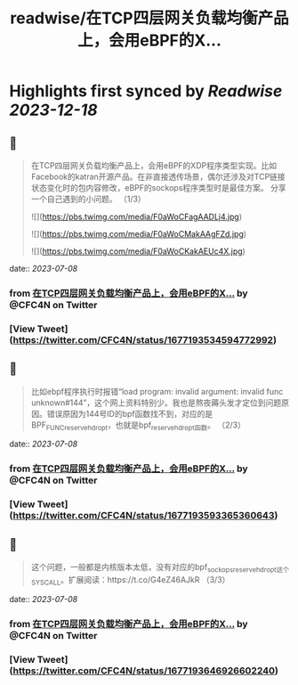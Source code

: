 :PROPERTIES:
:title: readwise/在TCP四层网关负载均衡产品上，会用eBPF的X...
:END:

:PROPERTIES:
:author: [[CFC4N on Twitter]]
:full-title: "在TCP四层网关负载均衡产品上，会用eBPF的X..."
:category: [[tweets]]
:url: https://twitter.com/CFC4N/status/1677193534594772992
:image-url: https://pbs.twimg.com/profile_images/1519505553298702336/3zEm9x3b.jpg
:END:

* Highlights first synced by [[Readwise]] [[2023-12-18]]
** 📌
#+BEGIN_QUOTE
在TCP四层网关负载均衡产品上，会用eBPF的XDP程序类型实现。比如Facebook的katran开源产品。在非直接透传场景，偶尔还涉及对TCP链接状态变化时的包内容修改，eBPF的sockops程序类型时是最佳方案。  分享一个自己遇到的小问题。 （1/3） 

![](https://pbs.twimg.com/media/F0aWoCFagAADLj4.jpg) 

![](https://pbs.twimg.com/media/F0aWoCMakAAgFZd.jpg) 

![](https://pbs.twimg.com/media/F0aWoCKakAEUc4X.jpg) 
#+END_QUOTE
    date:: [[2023-07-08]]
*** from _在TCP四层网关负载均衡产品上，会用eBPF的X..._ by @CFC4N on Twitter
*** [View Tweet](https://twitter.com/CFC4N/status/1677193534594772992)
** 📌
#+BEGIN_QUOTE
比如ebpf程序执行时报错“load program: invalid argument: invalid func unknown#144”，这个网上资料特别少。我也是熬夜薅头发才定位到问题原因。错误原因为144号ID的bpf函数找不到，对应的是BPF_FUNC_reserve_hdr_opt，也就是bpf_reserve_hdr_opt函数。 （2/3） 
#+END_QUOTE
    date:: [[2023-07-08]]
*** from _在TCP四层网关负载均衡产品上，会用eBPF的X..._ by @CFC4N on Twitter
*** [View Tweet](https://twitter.com/CFC4N/status/1677193593365360643)
** 📌
#+BEGIN_QUOTE
这个问题，一般都是内核版本太低，没有对应的bpf_sock_ops_reserve_hdr_opt这个SYSCALL。扩展阅读：https://t.co/G4eZ46AJkR  （3/3） 
#+END_QUOTE
    date:: [[2023-07-08]]
*** from _在TCP四层网关负载均衡产品上，会用eBPF的X..._ by @CFC4N on Twitter
*** [View Tweet](https://twitter.com/CFC4N/status/1677193646926602240)